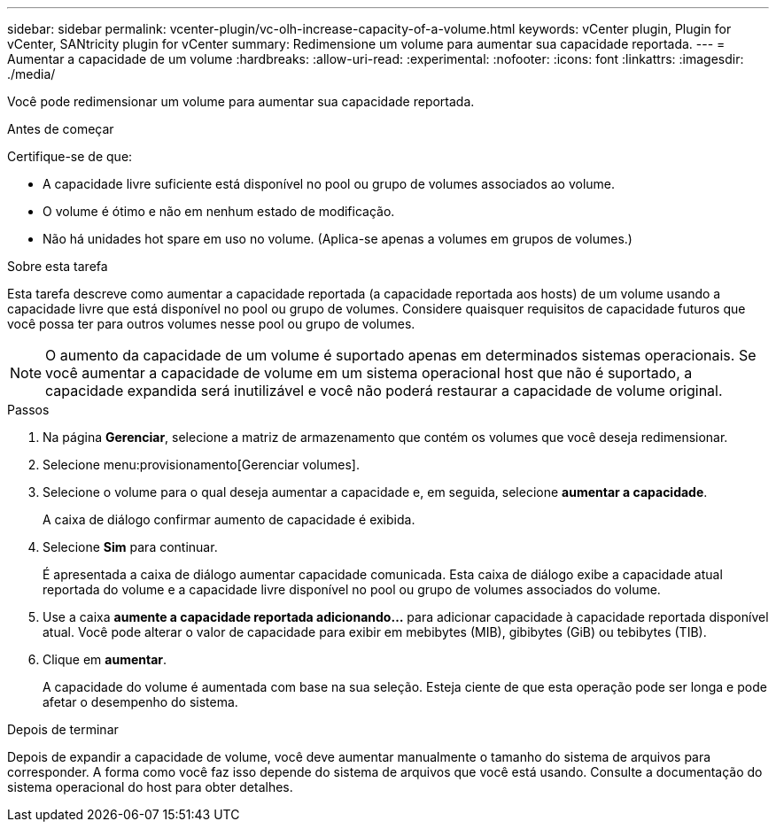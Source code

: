 ---
sidebar: sidebar 
permalink: vcenter-plugin/vc-olh-increase-capacity-of-a-volume.html 
keywords: vCenter plugin, Plugin for vCenter, SANtricity plugin for vCenter 
summary: Redimensione um volume para aumentar sua capacidade reportada. 
---
= Aumentar a capacidade de um volume
:hardbreaks:
:allow-uri-read: 
:experimental: 
:nofooter: 
:icons: font
:linkattrs: 
:imagesdir: ./media/


[role="lead"]
Você pode redimensionar um volume para aumentar sua capacidade reportada.

.Antes de começar
Certifique-se de que:

* A capacidade livre suficiente está disponível no pool ou grupo de volumes associados ao volume.
* O volume é ótimo e não em nenhum estado de modificação.
* Não há unidades hot spare em uso no volume. (Aplica-se apenas a volumes em grupos de volumes.)


.Sobre esta tarefa
Esta tarefa descreve como aumentar a capacidade reportada (a capacidade reportada aos hosts) de um volume usando a capacidade livre que está disponível no pool ou grupo de volumes. Considere quaisquer requisitos de capacidade futuros que você possa ter para outros volumes nesse pool ou grupo de volumes.


NOTE: O aumento da capacidade de um volume é suportado apenas em determinados sistemas operacionais. Se você aumentar a capacidade de volume em um sistema operacional host que não é suportado, a capacidade expandida será inutilizável e você não poderá restaurar a capacidade de volume original.

.Passos
. Na página *Gerenciar*, selecione a matriz de armazenamento que contém os volumes que você deseja redimensionar.
. Selecione menu:provisionamento[Gerenciar volumes].
. Selecione o volume para o qual deseja aumentar a capacidade e, em seguida, selecione *aumentar a capacidade*.
+
A caixa de diálogo confirmar aumento de capacidade é exibida.

. Selecione *Sim* para continuar.
+
É apresentada a caixa de diálogo aumentar capacidade comunicada. Esta caixa de diálogo exibe a capacidade atual reportada do volume e a capacidade livre disponível no pool ou grupo de volumes associados do volume.

. Use a caixa *aumente a capacidade reportada adicionando...* para adicionar capacidade à capacidade reportada disponível atual. Você pode alterar o valor de capacidade para exibir em mebibytes (MIB), gibibytes (GiB) ou tebibytes (TIB).
. Clique em *aumentar*.
+
A capacidade do volume é aumentada com base na sua seleção. Esteja ciente de que esta operação pode ser longa e pode afetar o desempenho do sistema.



.Depois de terminar
Depois de expandir a capacidade de volume, você deve aumentar manualmente o tamanho do sistema de arquivos para corresponder. A forma como você faz isso depende do sistema de arquivos que você está usando. Consulte a documentação do sistema operacional do host para obter detalhes.
